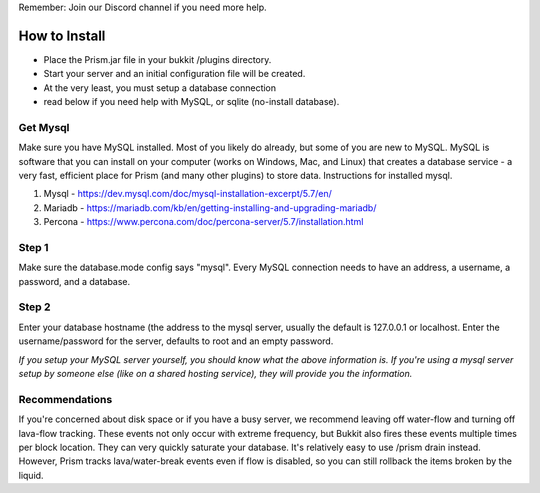 Remember: Join our Discord channel if you need more help.

How to Install
===============

- Place the Prism.jar file in your bukkit /plugins directory.
- Start your server and an initial configuration file will be created.
- At the very least, you must setup a database connection
- read below if you need help with MySQL, or sqlite (no-install database).

Get Mysql
---------
Make sure you have MySQL installed. Most of you likely do already, but some of you are new to MySQL.
MySQL is software that you can install on your computer (works on Windows, Mac, and Linux) that
creates a database service - a very fast, efficient place for Prism (and many other plugins) to store data.
Instructions for installed mysql.

1. Mysql - https://dev.mysql.com/doc/mysql-installation-excerpt/5.7/en/

2. Mariadb - https://mariadb.com/kb/en/getting-installing-and-upgrading-mariadb/

3. Percona  - https://www.percona.com/doc/percona-server/5.7/installation.html

Step 1
------
Make sure the database.mode config says "mysql". Every MySQL connection needs to have an address, a username, a password, and a database.

Step 2
------
Enter your database hostname (the address to the mysql server, usually the default is 127.0.0.1 or
localhost. Enter the username/password for the server, defaults to root and an empty password.

*If you setup your MySQL server yourself, you should know what the above information is. If you're
using a mysql server setup by someone else (like on a shared hosting service), they will provide
you the information.*

Recommendations
---------------
If you're concerned about disk space or if you have a busy server, we recommend leaving off water-flow and turning off lava-flow tracking. These events not only occur with extreme frequency,   but Bukkit also fires these events multiple times per block location. They can very quickly   saturate your database. It's relatively easy to use /prism drain instead.  However, Prism tracks lava/water-break events even if flow is disabled, so you can still rollback the items broken by the liquid.

